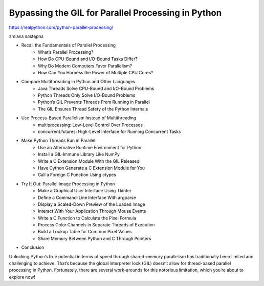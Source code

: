 Bypassing the GIL for Parallel Processing in Python
===================================================

https://realpython.com/python-parallel-processing/

zmiana następna

* Recall the Fundamentals of Parallel Processing
   * What’s Parallel Processing?
   * How Do CPU-Bound and I/O-Bound Tasks Differ?
   * Why Do Modern Computers Favor Parallelism?
   * How Can You Harness the Power of Multiple CPU Cores?
* Compare Multithreading in Python and Other Languages
   * Java Threads Solve CPU-Bound and I/O-Bound Problems
   * Python Threads Only Solve I/O-Bound Problems
   * Python’s GIL Prevents Threads From Running in Parallel
   * The GIL Ensures Thread Safety of the Python Internals
* Use Process-Based Parallelism Instead of Multithreading
   * multiprocessing: Low-Level Control Over Processes
   * concurrent.futures: High-Level Interface for Running Concurrent Tasks
* Make Python Threads Run in Parallel
   * Use an Alternative Runtime Environment for Python
   * Install a GIL-Immune Library Like NumPy
   * Write a C Extension Module With the GIL Released
   * Have Cython Generate a C Extension Module for You
   * Call a Foreign C Function Using ctypes
* Try It Out: Parallel Image Processing in Python
   * Make a Graphical User Interface Using Tkinter
   * Define a Command-Line Interface With argparse
   * Display a Scaled-Down Preview of the Loaded Image
   * Interact With Your Application Through Mouse Events
   * Write a C Function to Calculate the Pixel Formula
   * Process Color Channels in Separate Threads of Execution
   * Build a Lookup Table for Common Pixel Values
   * Share Memory Between Python and C Through Pointers
* Conclusion

Unlocking Python’s true potential in terms of speed through shared-memory parallelism has traditionally been limited and challenging to achieve. That’s because the global interpreter lock (GIL) doesn’t allow for thread-based parallel processing in Python. Fortunately, there are several work-arounds for this notorious limitation, which you’re about to explore now!

